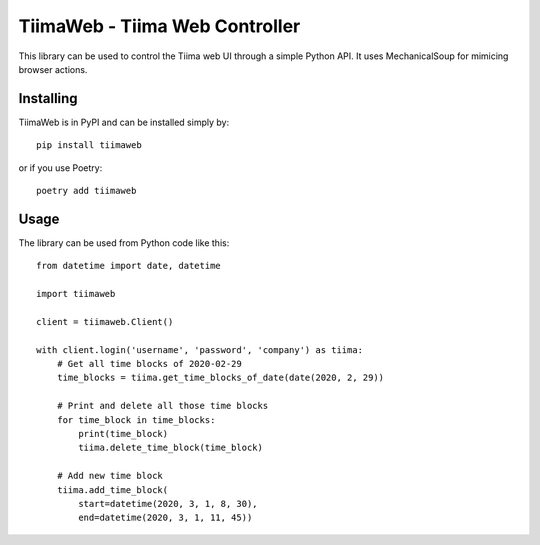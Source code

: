 TiimaWeb - Tiima Web Controller
===============================

This library can be used to control the Tiima web UI through a simple
Python API.  It uses MechanicalSoup for mimicing browser actions.

|PyPI|

.. |PyPI| image::
   https://img.shields.io/pypi/v/tiimaweb.svg
   :target: https://pypi.org/project/tiimaweb/


Installing
----------

TiimaWeb is in PyPI and can be installed simply by::

  pip install tiimaweb

or if you use Poetry::

  poetry add tiimaweb


Usage
-----

The library can be used from Python code like this::

  from datetime import date, datetime
  
  import tiimaweb

  client = tiimaweb.Client()

  with client.login('username', 'password', 'company') as tiima:
      # Get all time blocks of 2020-02-29
      time_blocks = tiima.get_time_blocks_of_date(date(2020, 2, 29))

      # Print and delete all those time blocks
      for time_block in time_blocks:
          print(time_block)
          tiima.delete_time_block(time_block)

      # Add new time block
      tiima.add_time_block(
          start=datetime(2020, 3, 1, 8, 30),
          end=datetime(2020, 3, 1, 11, 45))
